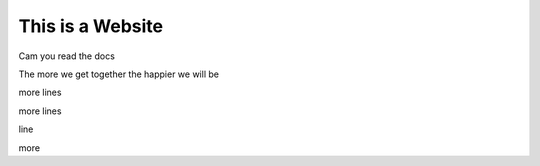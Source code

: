 This is a Website
===================


Cam you read the docs

The more we get together the happier we will be 

more lines

more lines

line

more
